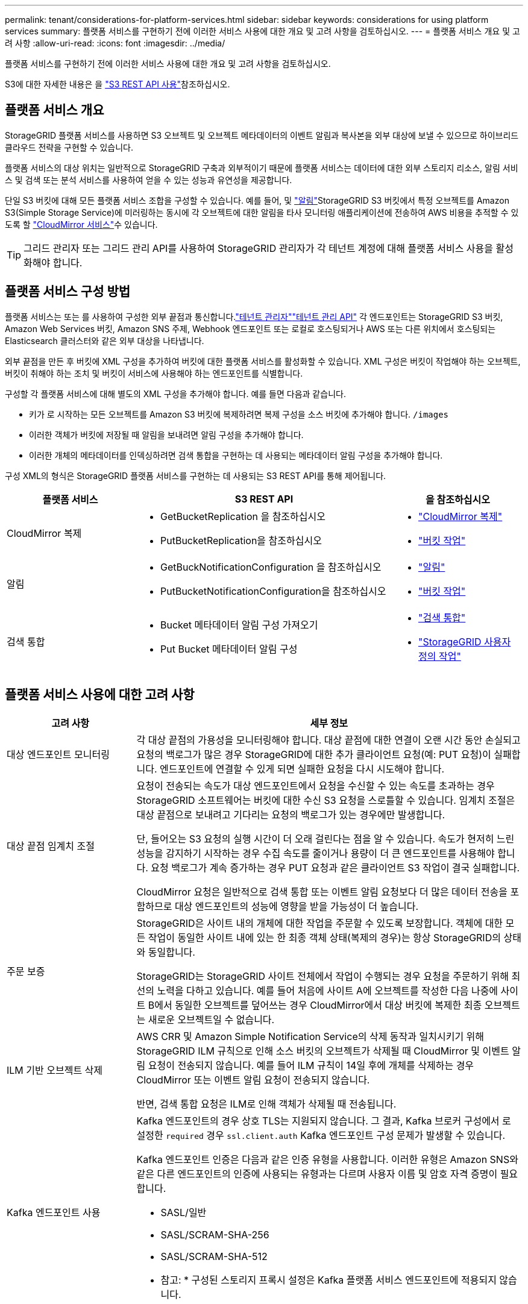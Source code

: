 ---
permalink: tenant/considerations-for-platform-services.html 
sidebar: sidebar 
keywords: considerations for using platform services 
summary: 플랫폼 서비스를 구현하기 전에 이러한 서비스 사용에 대한 개요 및 고려 사항을 검토하십시오. 
---
= 플랫폼 서비스 개요 및 고려 사항
:allow-uri-read: 
:icons: font
:imagesdir: ../media/


[role="lead"]
플랫폼 서비스를 구현하기 전에 이러한 서비스 사용에 대한 개요 및 고려 사항을 검토하십시오.

S3에 대한 자세한 내용은 을 link:../s3/index.html["S3 REST API 사용"]참조하십시오.



== 플랫폼 서비스 개요

StorageGRID 플랫폼 서비스를 사용하면 S3 오브젝트 및 오브젝트 메타데이터의 이벤트 알림과 복사본을 외부 대상에 보낼 수 있으므로 하이브리드 클라우드 전략을 구현할 수 있습니다.

플랫폼 서비스의 대상 위치는 일반적으로 StorageGRID 구축과 외부적이기 때문에 플랫폼 서비스는 데이터에 대한 외부 스토리지 리소스, 알림 서비스 및 검색 또는 분석 서비스를 사용하여 얻을 수 있는 성능과 유연성을 제공합니다.

단일 S3 버킷에 대해 모든 플랫폼 서비스 조합을 구성할 수 있습니다. 예를 들어, 및 link:../tenant/understanding-notifications-for-buckets.html["알림"]StorageGRID S3 버킷에서 특정 오브젝트를 Amazon S3(Simple Storage Service)에 미러링하는 동시에 각 오브젝트에 대한 알림을 타사 모니터링 애플리케이션에 전송하여 AWS 비용을 추적할 수 있도록 할 link:../tenant/understanding-cloudmirror-replication-service.html["CloudMirror 서비스"]수 있습니다.


TIP: 그리드 관리자 또는 그리드 관리 API를 사용하여 StorageGRID 관리자가 각 테넌트 계정에 대해 플랫폼 서비스 사용을 활성화해야 합니다.



== 플랫폼 서비스 구성 방법

플랫폼 서비스는 또는 를 사용하여 구성한 외부 끝점과 통신합니다.link:configuring-platform-services-endpoints.html["테넌트 관리자"]link:understanding-tenant-management-api.html["테넌트 관리 API"] 각 엔드포인트는 StorageGRID S3 버킷, Amazon Web Services 버킷, Amazon SNS 주제, Webhook 엔드포인트 또는 로컬로 호스팅되거나 AWS 또는 다른 위치에서 호스팅되는 Elasticsearch 클러스터와 같은 외부 대상을 나타냅니다.

외부 끝점을 만든 후 버킷에 XML 구성을 추가하여 버킷에 대한 플랫폼 서비스를 활성화할 수 있습니다. XML 구성은 버킷이 작업해야 하는 오브젝트, 버킷이 취해야 하는 조치 및 버킷이 서비스에 사용해야 하는 엔드포인트를 식별합니다.

구성할 각 플랫폼 서비스에 대해 별도의 XML 구성을 추가해야 합니다. 예를 들면 다음과 같습니다.

* 키가 로 시작하는 모든 오브젝트를 Amazon S3 버킷에 복제하려면 복제 구성을 소스 버킷에 추가해야 합니다. `/images`
* 이러한 객체가 버킷에 저장될 때 알림을 보내려면 알림 구성을 추가해야 합니다.
* 이러한 개체의 메타데이터를 인덱싱하려면 검색 통합을 구현하는 데 사용되는 메타데이터 알림 구성을 추가해야 합니다.


구성 XML의 형식은 StorageGRID 플랫폼 서비스를 구현하는 데 사용되는 S3 REST API를 통해 제어됩니다.

[cols="1a,2a,1a"]
|===
| 플랫폼 서비스 | S3 REST API | 을 참조하십시오 


 a| 
CloudMirror 복제
 a| 
* GetBucketReplication 을 참조하십시오
* PutBucketReplication을 참조하십시오

 a| 
* link:configuring-cloudmirror-replication.html["CloudMirror 복제"]
* link:../s3/operations-on-buckets.html["버킷 작업"]




 a| 
알림
 a| 
* GetBuckNotificationConfiguration 을 참조하십시오
* PutBucketNotificationConfiguration을 참조하십시오

 a| 
* link:configuring-event-notifications.html["알림"]
* link:../s3/operations-on-buckets.html["버킷 작업"]




 a| 
검색 통합
 a| 
* Bucket 메타데이터 알림 구성 가져오기
* Put Bucket 메타데이터 알림 구성

 a| 
* link:configuring-search-integration-service.html["검색 통합"]
* link:../s3/custom-operations-on-buckets.html["StorageGRID 사용자 정의 작업"]


|===


== 플랫폼 서비스 사용에 대한 고려 사항

[cols="1a,3a"]
|===
| 고려 사항 | 세부 정보 


 a| 
대상 엔드포인트 모니터링
 a| 
각 대상 끝점의 가용성을 모니터링해야 합니다. 대상 끝점에 대한 연결이 오랜 시간 동안 손실되고 요청의 백로그가 많은 경우 StorageGRID에 대한 추가 클라이언트 요청(예: PUT 요청)이 실패합니다. 엔드포인트에 연결할 수 있게 되면 실패한 요청을 다시 시도해야 합니다.



 a| 
대상 끝점 임계치 조절
 a| 
요청이 전송되는 속도가 대상 엔드포인트에서 요청을 수신할 수 있는 속도를 초과하는 경우 StorageGRID 소프트웨어는 버킷에 대한 수신 S3 요청을 스로틀할 수 있습니다. 임계치 조절은 대상 끝점으로 보내려고 기다리는 요청의 백로그가 있는 경우에만 발생합니다.

단, 들어오는 S3 요청의 실행 시간이 더 오래 걸린다는 점을 알 수 있습니다. 속도가 현저히 느린 성능을 감지하기 시작하는 경우 수집 속도를 줄이거나 용량이 더 큰 엔드포인트를 사용해야 합니다. 요청 백로그가 계속 증가하는 경우 PUT 요청과 같은 클라이언트 S3 작업이 결국 실패합니다.

CloudMirror 요청은 일반적으로 검색 통합 또는 이벤트 알림 요청보다 더 많은 데이터 전송을 포함하므로 대상 엔드포인트의 성능에 영향을 받을 가능성이 더 높습니다.



 a| 
주문 보증
 a| 
StorageGRID은 사이트 내의 개체에 대한 작업을 주문할 수 있도록 보장합니다. 객체에 대한 모든 작업이 동일한 사이트 내에 있는 한 최종 객체 상태(복제의 경우)는 항상 StorageGRID의 상태와 동일합니다.

StorageGRID는 StorageGRID 사이트 전체에서 작업이 수행되는 경우 요청을 주문하기 위해 최선의 노력을 다하고 있습니다. 예를 들어 처음에 사이트 A에 오브젝트를 작성한 다음 나중에 사이트 B에서 동일한 오브젝트를 덮어쓰는 경우 CloudMirror에서 대상 버킷에 복제한 최종 오브젝트는 새로운 오브젝트일 수 없습니다.



 a| 
ILM 기반 오브젝트 삭제
 a| 
AWS CRR 및 Amazon Simple Notification Service의 삭제 동작과 일치시키기 위해 StorageGRID ILM 규칙으로 인해 소스 버킷의 오브젝트가 삭제될 때 CloudMirror 및 이벤트 알림 요청이 전송되지 않습니다. 예를 들어 ILM 규칙이 14일 후에 개체를 삭제하는 경우 CloudMirror 또는 이벤트 알림 요청이 전송되지 않습니다.

반면, 검색 통합 요청은 ILM로 인해 객체가 삭제될 때 전송됩니다.



 a| 
Kafka 엔드포인트 사용
 a| 
Kafka 엔드포인트의 경우 상호 TLS는 지원되지 않습니다. 그 결과, Kafka 브로커 구성에서 로 설정한 `required` 경우 `ssl.client.auth` Kafka 엔드포인트 구성 문제가 발생할 수 있습니다.

Kafka 엔드포인트 인증은 다음과 같은 인증 유형을 사용합니다. 이러한 유형은 Amazon SNS와 같은 다른 엔드포인트의 인증에 사용되는 유형과는 다르며 사용자 이름 및 암호 자격 증명이 필요합니다.

* SASL/일반
* SASL/SCRAM-SHA-256
* SASL/SCRAM-SHA-512


* 참고: * 구성된 스토리지 프록시 설정은 Kafka 플랫폼 서비스 엔드포인트에 적용되지 않습니다.

|===


== CloudMirror 복제 서비스 사용에 대한 고려 사항

[cols="1a,3a"]
|===
| 고려 사항 | 세부 정보 


 a| 
복제 상태입니다
 a| 
StorageGRID는 헤더를 지원하지 `x-amz-replication-status` 않습니다.



 a| 
개체 크기
 a| 
CloudMirror 복제 서비스를 통해 대상 버킷에 복제할 수 있는 개체의 최대 크기는 5TiB이며, 이는 maximum_supported_object 크기와 같습니다.

* 참고 *: 단일 PutObject 작업의 maximum_recommended_size는 5GiB(5,368,709,120바이트)입니다. 5GiB보다 큰 객체가 있는 경우 대신 멀티파트 업로드를 사용합니다.



 a| 
버킷 버전 관리 및 버전 ID
 a| 
StorageGRID의 소스 S3 버킷에서 버전 관리가 활성화된 경우 대상 버킷의 버전 관리도 활성화해야 합니다.

버전 관리를 사용할 때는 S3 프로토콜의 제한으로 인해 대상 버킷에서 오브젝트 버전 순서가 CloudMirror 서비스에 의해 보장되지 않는 것이 가장 좋습니다.

* 참고 *: StorageGRID의 소스 버킷에 대한 버전 ID는 대상 버킷의 버전 ID와 관련이 없습니다.



 a| 
개체 버전에 태그 달기
 a| 
CloudMirror 서비스는 S3 프로토콜의 제한으로 인해 버전 ID를 제공하는 PutObjectTagging 또는 DeleteObjectTagging 요청을 복제하지 않습니다. 소스 및 대상의 버전 ID는 관련이 없으므로 특정 버전 ID에 대한 태그 업데이트를 복제할 수 없습니다.

반면, CloudMirror 서비스는 버전 ID를 지정하지 않는 PutObjectTagging 요청이나 DeleteObjectTagging 요청을 복제합니다. 이러한 요청은 최신 키의 태그(또는 버킷의 버전이 지정된 경우 최신 버전)를 업데이트합니다. 태그가 있는 일반 베스트(업데이트 태그 지정 안 함)도 복제됩니다.



 a| 
멀티 파트 업로드 및 `ETag` 값
 a| 
여러 부분 업로드를 사용하여 업로드한 개체를 미러링할 때 CloudMirror 서비스는 해당 파트를 보존하지 않습니다. 따라서 `ETag` 대칭 복사된 개체의 값은 `ETag` 원래 개체의 값과 다릅니다.



 a| 
SSE-C로 암호화된 오브젝트(고객이 제공한 키를 사용한 서버측 암호화)
 a| 
CloudMirror 서비스는 SSE-C로 암호화된 객체를 지원하지 않습니다. CloudMirror 복제를 위해 소스 버킷으로 객체를 수집하려고 할 때 SSE-C 요청 헤더를 포함하면 작업이 실패합니다.



 a| 
S3 오브젝트 잠금이 활성화된 버킷
 a| 
S3 오브젝트 잠금이 활성화된 소스 또는 대상 버킷에는 복제가 지원되지 않습니다.

|===